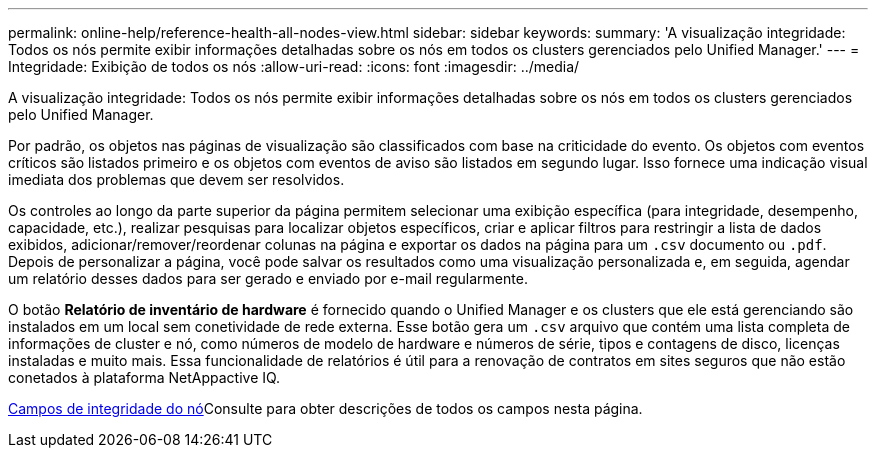 ---
permalink: online-help/reference-health-all-nodes-view.html 
sidebar: sidebar 
keywords:  
summary: 'A visualização integridade: Todos os nós permite exibir informações detalhadas sobre os nós em todos os clusters gerenciados pelo Unified Manager.' 
---
= Integridade: Exibição de todos os nós
:allow-uri-read: 
:icons: font
:imagesdir: ../media/


[role="lead"]
A visualização integridade: Todos os nós permite exibir informações detalhadas sobre os nós em todos os clusters gerenciados pelo Unified Manager.

Por padrão, os objetos nas páginas de visualização são classificados com base na criticidade do evento. Os objetos com eventos críticos são listados primeiro e os objetos com eventos de aviso são listados em segundo lugar. Isso fornece uma indicação visual imediata dos problemas que devem ser resolvidos.

Os controles ao longo da parte superior da página permitem selecionar uma exibição específica (para integridade, desempenho, capacidade, etc.), realizar pesquisas para localizar objetos específicos, criar e aplicar filtros para restringir a lista de dados exibidos, adicionar/remover/reordenar colunas na página e exportar os dados na página para um `.csv` documento ou `.pdf`. Depois de personalizar a página, você pode salvar os resultados como uma visualização personalizada e, em seguida, agendar um relatório desses dados para ser gerado e enviado por e-mail regularmente.

O botão *Relatório de inventário de hardware* é fornecido quando o Unified Manager e os clusters que ele está gerenciando são instalados em um local sem conetividade de rede externa. Esse botão gera um `.csv` arquivo que contém uma lista completa de informações de cluster e nó, como números de modelo de hardware e números de série, tipos e contagens de disco, licenças instaladas e muito mais. Essa funcionalidade de relatórios é útil para a renovação de contratos em sites seguros que não estão conetados à plataforma NetAppactive IQ.

xref:reference-node-health-fields.adoc[Campos de integridade do nó]Consulte para obter descrições de todos os campos nesta página.
